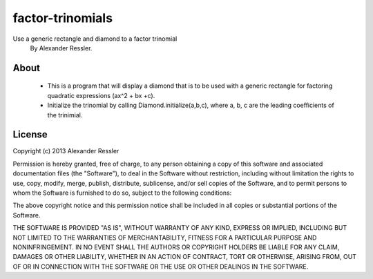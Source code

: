 factor-trinomials
=================

Use a generic rectangle and diamond to a factor trinomial
    By Alexander Ressler.

About
-----

    * This is a program that will display a diamond that is to be used
      with a generic rectangle for factoring quadratic expressions (ax^2 + bx +c).
    * Initialize the trinomial by calling Diamond.initialize(a,b,c), where a, b, c are the 
      leading coefficients of the trinimial.  
    
License
-------
Copyright (c) 2013 Alexander Ressler

Permission is hereby granted, free of charge, to any person obtaining a copy
of this software and associated documentation files (the "Software"), to deal
in the Software without restriction, including without limitation the rights
to use, copy, modify, merge, publish, distribute, sublicense, and/or sell
copies of the Software, and to permit persons to whom the Software is
furnished to do so, subject to the following conditions:

The above copyright notice and this permission notice shall be included in
all copies or substantial portions of the Software.

THE SOFTWARE IS PROVIDED "AS IS", WITHOUT WARRANTY OF ANY KIND, EXPRESS OR
IMPLIED, INCLUDING BUT NOT LIMITED TO THE WARRANTIES OF MERCHANTABILITY,
FITNESS FOR A PARTICULAR PURPOSE AND NONINFRINGEMENT. IN NO EVENT SHALL THE
AUTHORS OR COPYRIGHT HOLDERS BE LIABLE FOR ANY CLAIM, DAMAGES OR OTHER
LIABILITY, WHETHER IN AN ACTION OF CONTRACT, TORT OR OTHERWISE, ARISING FROM,
OUT OF OR IN CONNECTION WITH THE SOFTWARE OR THE USE OR OTHER DEALINGS IN
THE SOFTWARE.
